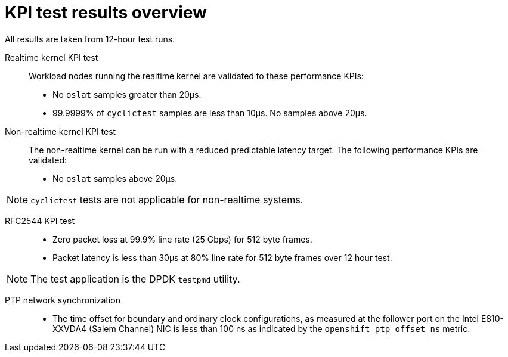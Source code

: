 // Module included in the following assemblies:
//
// * telco_ref_design_specs/ran/telco-ran-du-overview.adoc

:_mod-docs-content-type: REFERENCE
[id="telco-ran-measured-kpi-results_{context}"]
= KPI test results overview

All results are taken from 12-hour test runs.

Realtime kernel KPI test::
Workload nodes running the realtime kernel are validated to these performance KPIs:

* No `oslat` samples greater than 20µs.

* 99.9999% of `cyclictest` samples are less than 10µs. No samples above 20µs.

Non-realtime kernel KPI test::
The non-realtime kernel can be run with a reduced predictable latency target.
The following performance KPIs are validated:

* No `oslat` samples above 20µs.

[NOTE]
====
`cyclictest` tests are not applicable for non-realtime systems.
====

RFC2544 KPI test::
* Zero packet loss at 99.9% line rate (25 Gbps) for 512 byte frames.

* Packet latency is less than 30µs at 80% line rate for 512 byte frames over 12 hour test.

[NOTE]
====
The test application is the DPDK `testpmd` utility.
====

PTP network synchronization::
* The time offset for boundary and ordinary clock configurations, as measured at the follower port on the Intel E810-XXVDA4 (Salem Channel) NIC is less than 100 ns as indicated by the `openshift_ptp_offset_ns` metric.
